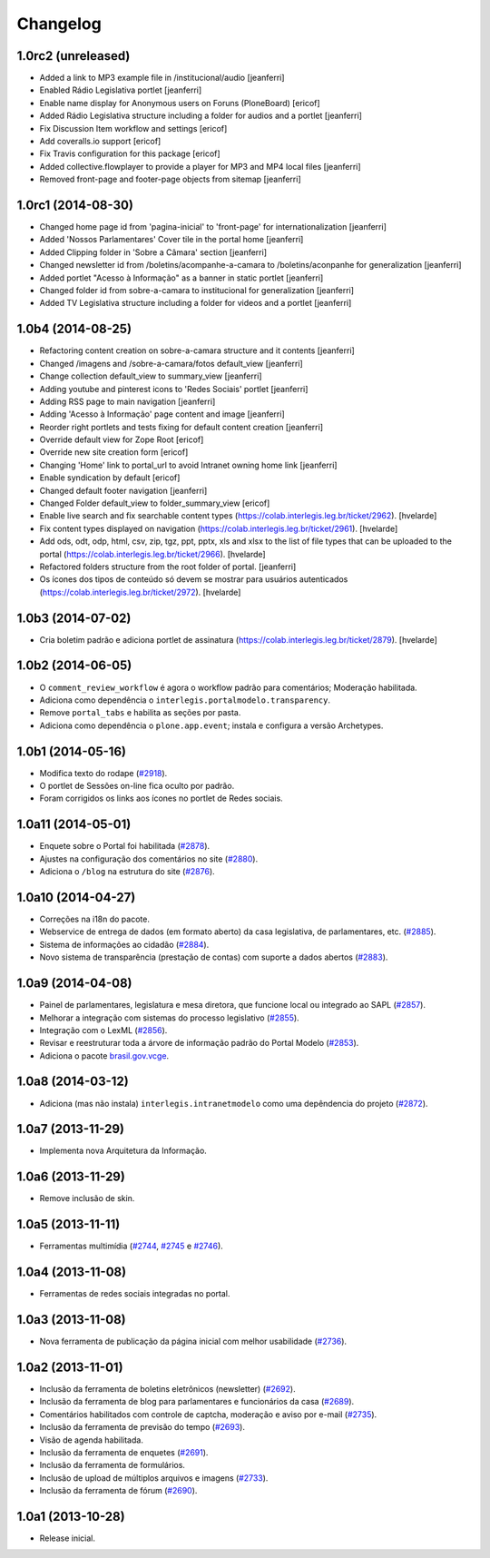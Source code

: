 Changelog
=========

1.0rc2 (unreleased)
-------------------

- Added a link to MP3 example file in /institucional/audio
  [jeanferri]

- Enabled Rádio Legislativa portlet
  [jeanferri]

- Enable name display for Anonymous users on Foruns (PloneBoard)
  [ericof]

- Added Rádio Legislativa structure including a folder for audios and a portlet
  [jeanferri]

- Fix Discussion Item workflow and settings
  [ericof]

- Add coveralls.io support
  [ericof]

- Fix Travis configuration for this package
  [ericof]

- Added collective.flowplayer to provide a player for MP3 and MP4 local files
  [jeanferri]

- Removed front-page and footer-page objects from sitemap
  [jeanferri]


1.0rc1 (2014-08-30)
-------------------

- Changed home page id from 'pagina-inicial' to 'front-page' for internationalization
  [jeanferri]

- Added 'Nossos Parlamentares' Cover tile in the portal home
  [jeanferri]

- Added Clipping folder in 'Sobre a Câmara' section
  [jeanferri]

- Changed newsletter id from /boletins/acompanhe-a-camara to /boletins/aconpanhe
  for generalization
  [jeanferri]

- Added portlet "Acesso à Informação" as a banner in static portlet
  [jeanferri]

- Changed folder id from sobre-a-camara to institucional for generalization
  [jeanferri]

- Added TV Legislativa structure including a folder for videos and a portlet
  [jeanferri]


1.0b4 (2014-08-25)
------------------

- Refactoring content creation on sobre-a-camara structure and it contents
  [jeanferri]

- Changed /imagens and /sobre-a-camara/fotos default_view
  [jeanferri]

- Change collection default_view to summary_view
  [jeanferri]

- Adding youtube and pinterest icons to 'Redes Sociais' portlet
  [jeanferri]

- Adding RSS page to main navigation
  [jeanferri]

- Adding 'Acesso à Informação' page content and image
  [jeanferri]

- Reorder right portlets and tests fixing for default content creation
  [jeanferri]

- Override default view for Zope Root
  [ericof]

- Override new site creation form
  [ericof]

- Changing 'Home' link to portal_url to avoid Intranet owning home link
  [jeanferri]

- Enable syndication by default
  [ericof]

- Changed default footer navigation
  [jeanferri]

- Changed Folder default_view to folder_summary_view
  [ericof]

- Enable live search and fix searchable content types (https://colab.interlegis.leg.br/ticket/2962).
  [hvelarde]

- Fix content types displayed on navigation (https://colab.interlegis.leg.br/ticket/2961).
  [hvelarde]

- Add ods, odt, odp, html, csv, zip, tgz, ppt, pptx, xls and xlsx to the list
  of file types that can be uploaded to the portal (https://colab.interlegis.leg.br/ticket/2966).
  [hvelarde]

- Refactored folders structure from the root folder of portal.
  [jeanferri]

- Os ícones dos tipos de conteúdo só devem se mostrar para usuários autenticados (https://colab.interlegis.leg.br/ticket/2972).
  [hvelarde]


1.0b3 (2014-07-02)
------------------

- Cria boletim padrão e adiciona portlet de assinatura (https://colab.interlegis.leg.br/ticket/2879).
  [hvelarde]


1.0b2 (2014-06-05)
------------------

- O ``comment_review_workflow`` é agora o workflow padrão para comentários;
  Moderação habilitada.

- Adiciona como dependência o ``interlegis.portalmodelo.transparency``.

- Remove ``portal_tabs`` e habilita as seções por pasta.

- Adiciona como dependência o ``plone.app.event``; instala e configura a
  versão Archetypes.


1.0b1 (2014-05-16)
------------------

- Modifica texto do rodape (`#2918`_).

- O portlet de Sessões on-line fica oculto por padrão.

- Foram corrigidos os links aos ícones no portlet de Redes sociais.


1.0a11 (2014-05-01)
-------------------

- Enquete sobre o Portal foi habilitada (`#2878`_).

- Ajustes na configuração dos comentários no site (`#2880`_).

- Adiciona o ``/blog`` na estrutura do site (`#2876`_).


1.0a10 (2014-04-27)
-------------------

- Correções na i18n do pacote.

- Webservice de entrega de dados (em formato aberto) da casa legislativa, de
  parlamentares, etc. (`#2885`_).

- Sistema de informações ao cidadão (`#2884`_).

- Novo sistema de transparência (prestação de contas) com suporte a dados
  abertos (`#2883`_).


1.0a9 (2014-04-08)
------------------

- Painel de parlamentares, legislatura e mesa diretora, que funcione local ou
  integrado ao SAPL (`#2857`_).

- Melhorar a integração com sistemas do processo legislativo (`#2855`_).

- Integração com o LexML (`#2856`_).

- Revisar e reestruturar toda a árvore de informação padrão do Portal Modelo
  (`#2853`_).

- Adiciona o pacote `brasil.gov.vcge`_.


1.0a8 (2014-03-12)
------------------

- Adiciona (mas não instala) ``interlegis.intranetmodelo`` como uma
  depêndencia do projeto (`#2872`_).


1.0a7 (2013-11-29)
------------------

- Implementa nova Arquitetura da Informação.


1.0a6 (2013-11-29)
------------------

- Remove inclusão de skin.


1.0a5 (2013-11-11)
------------------

- Ferramentas multimídia (`#2744`_, `#2745`_ e `#2746`_).


1.0a4 (2013-11-08)
------------------

- Ferramentas de redes sociais integradas no portal.


1.0a3 (2013-11-08)
------------------

- Nova ferramenta de publicação da página inicial com melhor usabilidade
  (`#2736`_).


1.0a2 (2013-11-01)
------------------

- Inclusão da ferramenta de boletins eletrônicos (newsletter) (`#2692`_).

- Inclusão da ferramenta de blog para parlamentares e funcionários da casa
  (`#2689`_).

- Comentários habilitados com controle de captcha, moderação e aviso por
  e-mail (`#2735`_).

- Inclusão da ferramenta de previsão do tempo (`#2693`_).

- Visão de agenda habilitada.

- Inclusão da ferramenta de enquetes (`#2691`_).

- Inclusão da ferramenta de formulários.

- Inclusão de upload de múltiplos arquivos e imagens (`#2733`_).

- Inclusão da ferramenta de fórum (`#2690`_).


1.0a1 (2013-10-28)
------------------

- Release inicial.

.. _`#2689`: http://colab.interlegis.leg.br/ticket/2689
.. _`#2690`: http://colab.interlegis.leg.br/ticket/2690
.. _`#2691`: http://colab.interlegis.leg.br/ticket/2691
.. _`#2692`: http://colab.interlegis.leg.br/ticket/2692
.. _`#2693`: http://colab.interlegis.leg.br/ticket/2693
.. _`#2733`: http://colab.interlegis.leg.br/ticket/2733
.. _`#2735`: http://colab.interlegis.leg.br/ticket/2735
.. _`#2736`: http://colab.interlegis.leg.br/ticket/2736
.. _`#2744`: http://colab.interlegis.leg.br/ticket/2744
.. _`#2745`: http://colab.interlegis.leg.br/ticket/2745
.. _`#2746`: http://colab.interlegis.leg.br/ticket/2746
.. _`#2853`: https://colab.interlegis.leg.br/ticket/2853
.. _`#2855`: https://colab.interlegis.leg.br/ticket/2855
.. _`#2856`: https://colab.interlegis.leg.br/ticket/2856
.. _`#2857`: https://colab.interlegis.leg.br/ticket/2857
.. _`#2872`: https://colab.interlegis.leg.br/ticket/2872
.. _`#2876`: https://colab.interlegis.leg.br/ticket/2876
.. _`#2878`: https://colab.interlegis.leg.br/ticket/2878
.. _`#2880`: https://colab.interlegis.leg.br/ticket/2880
.. _`#2883`: https://colab.interlegis.leg.br/ticket/2883
.. _`#2884`: https://colab.interlegis.leg.br/ticket/2884
.. _`#2885`: https://colab.interlegis.leg.br/ticket/2885
.. _`#2918`: https://colab.interlegis.leg.br/ticket/2918
.. _`brasil.gov.vcge`: https://pypi.python.org/pypi/brasil.gov.vcge
